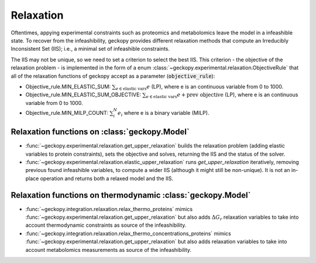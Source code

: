 Relaxation
==========

Oftentimes, appying experimental constraints such as proteomics and metabolomics
leave the model in a infeashible state. To recover from the infeashibility,
geckopy provides different relaxation methods that compute an Irreducibly Inconsistent Set (IIS); i.e., a minimal set of infeashible constraints.

The IIS may not be unique, so we need to set a criterion to select the best IIS.
This criterion - the objective of the relaxation problem - is implemented in the
form of a enum :class:`~geckopy.experimental.relaxation.ObjectiveRule`
that all of the relaxation functions of geckopy accept as a parameter
(:code:`objective_rule`):

- Objective_rule.MIN_ELASTIC_SUM: :math:`\sum_{e \in \text{elastic vars}} e`
  (LP), where e is an continuous variable from 0 to 1000.
- Objective_rule.MIN_ELASTIC_SUM_OBJECTIVE: :math:`\sum_{e \in \text{elastic
  vars}} e + \text{prev objective}` (LP), where e is an continuous variable
  from 0 to 1000.
- Objective_rule.MIN_MILP_COUNT: :math:`\sum_i^{N} e_i` where e is a binary
  variable (MILP).

Relaxation functions on :class:`geckopy.Model`
----------------------------------------------

- :func:`~geckopy.experimental.relaxation.get_upper_relaxation` builds the
  relaxation problem (adding elastic variables to protein constraints), sets
  the objective and solves, returning the IIS and the status of the solver.
- :func:`~geckopy.experimental.relaxation.elastic_upper_relaxation` runs
  `get_upper_relaxation` iteratively, removing previous found infeashible
  variables, to compute a wider IIS (although it might still be non-unique). It
  is not an in-place operation and returns both a relaxed model and the IIS.

Relaxation functions on thermodynamic :class:`geckopy.Model`
------------------------------------------------------------

- :func:`~geckopy.integration.relaxation.relax_thermo_proteins` mimics 
  :func:`~geckopy.experimental.relaxation.get_upper_relaxation` but also adds
  :math:`\Delta G_r` relaxation variables to take into account thermodynamic
  constraints as source of the infeashibility.
- :func:`~geckopy.integration.relaxation.relax_thermo_concentrations_proteins`
  mimics :func:`~geckopy.experimental.relaxation.get_upper_relaxation` but also
  adds relaxation variables to take into account metabolomics measurements
  as source of the infeashibility.
